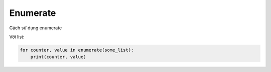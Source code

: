 ==================
Enumerate
==================

Cách sử dụng enumerate

Với list:

.. code-block:: python

    for counter, value in enumerate(some_list):
        print(counter, value)

